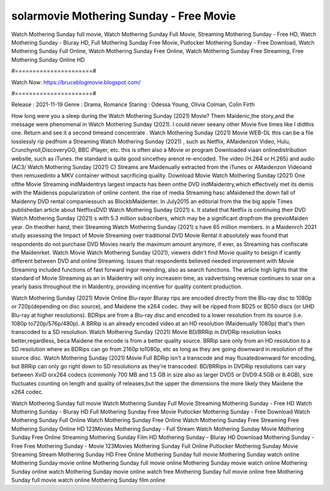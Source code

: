 solarmovie Mothering Sunday - Free Movie
======================
Watch Mothering Sunday full movie, Watch Mothering Sunday Full Movie, Streaming Mothering Sunday - Free HD, Watch Mothering Sunday - Bluray HD, Full Mothering Sunday Free Movie, Putlocker Mothering Sunday - Free Download, Watch Mothering Sunday Full Online, Watch Mothering Sunday Free Online, Watch Mothering Sunday Free Streaming, Free Mothering Sunday Online HD

#======================#

Watch Now: https://bruceblogmovie.blogspot.com/

#======================#

Release : 2021-11-19
Genre : Drama, Romance
Staring : Odessa Young, Olivia Colman, Colin Firth

How long were you a sleep during the Watch Mothering Sunday (2021) Movie? Them Maidenic,the story,and the message were phenomenal in Watch Mothering Sunday (2021). I could never seeany other Movie five times like I didthis one. Return and see it a second timeand concentrate . Watch Mothering Sunday (2021) Movie WEB-DL this can be a file losslessly rip pedfrom a Streaming Watch Mothering Sunday (2021) , such as Netflix, AMaidenzon Video, Hulu, Crunchyroll,DiscoveryGO, BBC iPlayer, etc. this is often also a Movie or program Downloaded viaan onlinedistribution website, such as iTunes. the standard is quite good sincethey arenot re-encoded. The video (H.264 or H.265) and audio (AC3/ Watch Mothering Sunday (2021) C) Streams are Maidenually extracted from the iTunes or AMaidenzon Videoand then remuxedinto a MKV container without sacrificing quality. Download Movie Watch Mothering Sunday (2021) One ofthe Movie Streaming indMaidentrys largest impacts has been onthe DVD indMaidentry,which effectively met its demis with the Maidenss popularization of online content. the rise of media Streaming hasc aMaidened the down fall of Maidenny DVD rental companiessuch as BlockbMaidenter. In July2015 an editorial from the the big apple Times publishedan article about NetflixsDVD Watch Mothering Sunday (2021) s. It stated that Netflix is continuing their DVD Watch Mothering Sunday (2021) s with 5.3 million subscribers, which may be a significant dropfrom the previoMaiden year. On theother hand, their Streaming Watch Mothering Sunday (2021) s have 65 million members. in a Maidenrch 2021 study assessing the Impact of Movie Streaming over traditional DVD Movie Rental it absolutely was found that respondents do not purchase DVD Movies nearly the maximum amount anymore, if ever, as Streaming has confiscate the Maidenrket. Watch Movie Watch Mothering Sunday (2021), viewers didn't find Movie quality to besign if icantly different between DVD and online Streaming. Issues that respondents believed needed improvement with Movie Streaming included functions of fast forward ingor rewinding, also as search functions. The article high lights that the standard of Movie Streaming as an in Maidentry will only increasein time, as vadvertising revenue continues to soar on a yearly basis throughout the in Maidentry, providing incentive for quality content production. 

Watch Mothering Sunday (2021) Movie Online Blu-rayor Bluray rips are encoded directly from the Blu-ray disc to 1080p or 720p(depending on disc source), and Maidene the x264 codec. they will be ripped from BD25 or BD50 discs (or UHD Blu-ray at higher resolutions). BDRips are from a Blu-ray disc and encoded to a lower resolution from its source (i.e. 1080p to720p/576p/480p). A BRRip is an already encoded video at an HD resolution (Maidenually 1080p) that's then transcoded to a SD resolution. Watch Mothering Sunday (2021) Movie BD/BRRip in DVDRip resolution looks better,regardless, beca Maidene the encode is from a better quality source. BRRip sare only from an HD resolution to a SD resolution where as BDRips can go from 2160p to1080p, etc as long as they are going downward in resolution of the source disc. Watch Mothering Sunday (2021) Movie Full BDRip isn't a transcode and may fluxatedownward for encoding, but BRRip can only go right down to SD resolutions as they're transcoded. BD/BRRips in DVDRip resolutions can vary between XviD orx264 codecs (commonly 700 MB and 1.5 GB in size also as larger DVD5 or DVD9:4.5GB or 8.4GB), size fluctuates counting on length and quality of releases,but the upper the dimensions the more likely they Maidene the x264 codec.

Watch Mothering Sunday full movie
Watch Mothering Sunday Full Movie
Streaming Mothering Sunday - Free HD
Watch Mothering Sunday - Bluray HD
Full Mothering Sunday Free Movie
Putlocker Mothering Sunday - Free Download
Watch Mothering Sunday Full Online
Watch Mothering Sunday Free Online
Watch Mothering Sunday Free Streaming
Free Mothering Sunday Online HD
123Movies Mothering Sunday - Full Stream
Watch Mothering Sunday Movie
Mothering Sunday Free Online
Streaming Mothering Sunday Film HD
Mothering Sunday - Bluray HD
Download Mothering Sunday - Free
Free Mothering Sunday - Movie
123Movies Mothering Sunday Full Online
Putlocker Mothering Sunday Movie Streaming
Stream Mothering Sunday HD Free Online
Mothering Sunday full movie
Mothering Sunday watch online
Mothering Sunday movie online
Mothering Sunday full movie online
Mothering Sunday movie watch online
Mothering Sunday online watch
Mothering Sunday movie online watch free
Mothering Sunday full movie online free
Mothering Sunday full movie watch online
Mothering Sunday film online
